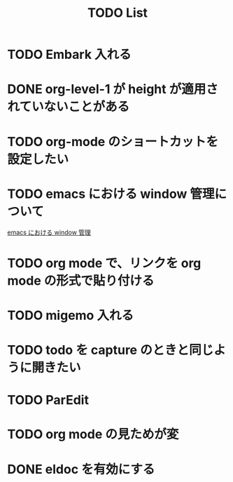 :PROPERTIES:
:ID:       53ED3CBE-5A3D-41A0-995E-4F5BFEF9F269
:END:
#+title: TODO List
#+starup: showall

                                                          #+Filetags: :todo:
* TODO Embark 入れる
  :PROPERTIES:
  :CREATED: [2025-06-08 日 22:36]
  :END:
* DONE org-level-1 が height が適用されていないことがある
  :PROPERTIES:
  :CREATED: [2025-06-08 日 21:06]
  :END:
* TODO org-mode のショートカットを設定したい
  :PROPERTIES:
  :CREATED: [2025-06-06 金 18:45]
  :END:
* TODO emacs における window 管理について
  :PROPERTIES:
  :CREATED: [2025-06-06 金 18:42]
  :END:
  [[id:9E1F87C5-6BF2-414A-AA6D-95F943486730][emacs における window 管理]]
* TODO org mode で、リンクを org mode の形式で貼り付ける
  :PROPERTIES:
  :CREATED: [2025-06-06 金 18:34]
  :END:
* TODO migemo 入れる
  :PROPERTIES:
  :CREATED: [2025-06-06 金 18:22]
  :END:
* TODO todo を capture のときと同じように開きたい
  :PROPERTIES:
  :CREATED: [2025-06-06 金 17:54]
  :END:
* TODO ParEdit
  :PROPERTIES:
  :CREATED: [2025-06-06 金 17:50]
  :END:
* TODO org mode の見ためが変
  :PROPERTIES:
  :CREATED: [2025-06-06 金 16:12]
  :END:
* DONE eldoc を有効にする
  :PROPERTIES:
  :CREATED: [2025-06-06 金 16:09]
  :END:

